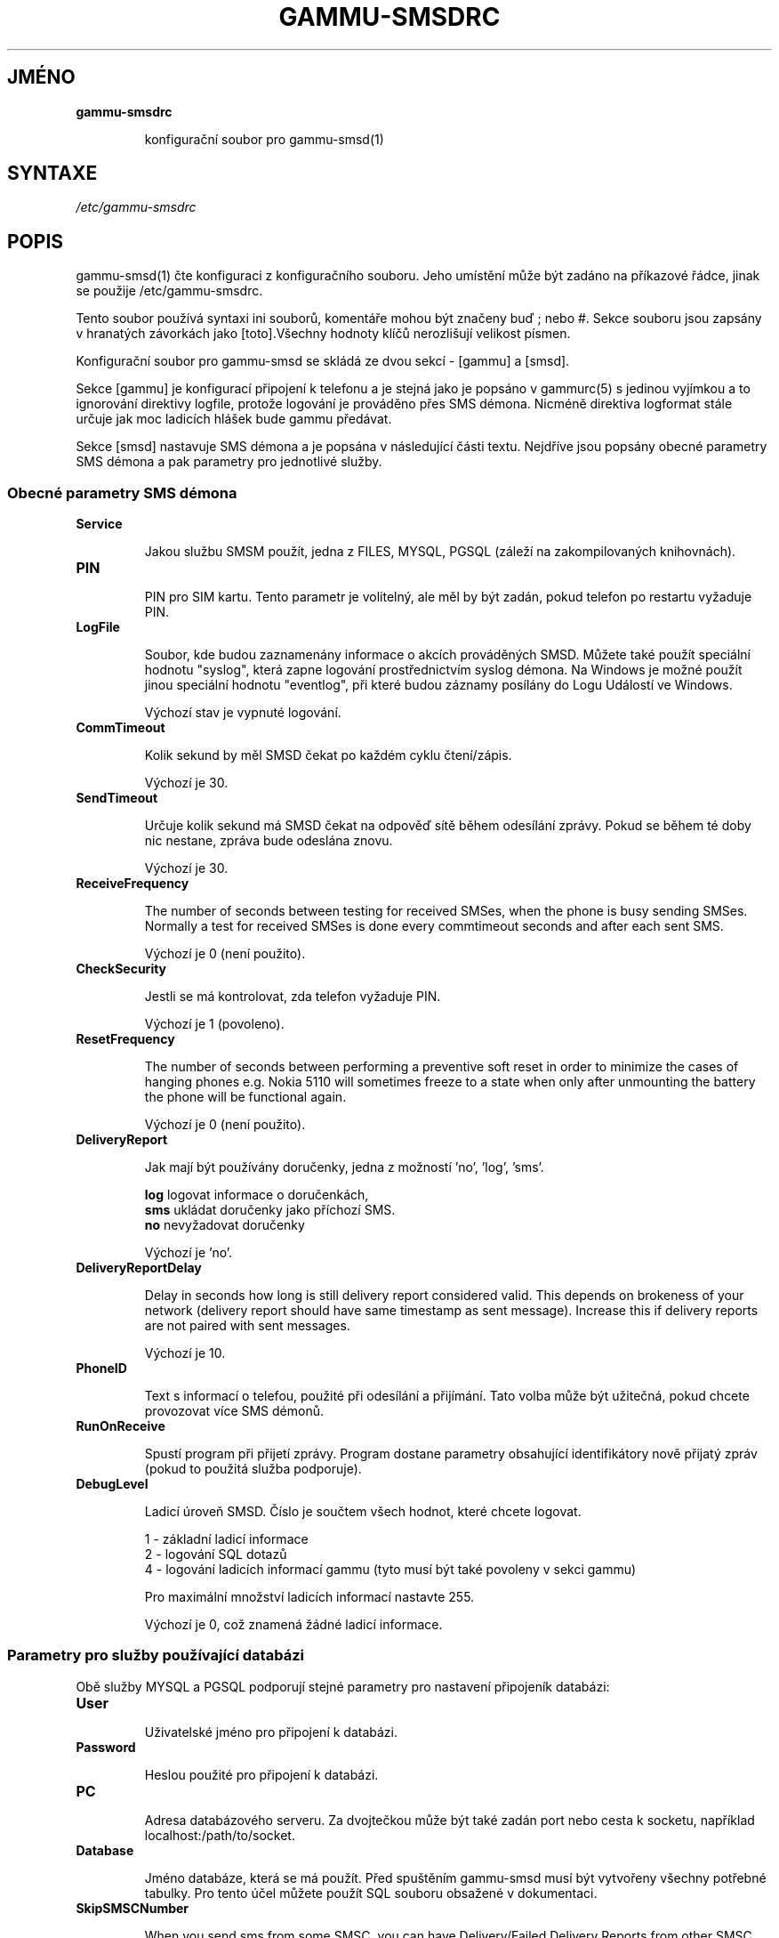 .\"*******************************************************************
.\"
.\" This file was generated with po4a. Translate the source file.
.\"
.\"*******************************************************************
.TH GAMMU\-SMSDRC 5 "Leden 4, 2009" "Gammu 1.23.0" "Dokumentace Gammu"
.SH JMÉNO

.TP 
\fBgammu\-smsdrc\fP

konfigurační soubor pro gammu\-smsd(1)
.SH SYNTAXE
\fI/etc/gammu\-smsdrc\fP
.SH POPIS
gammu\-smsd(1) čte konfiguraci z konfiguračního souboru. Jeho umístění může
být zadáno na příkazové řádce, jinak se použije /etc/gammu\-smsdrc.

Tento soubor používá syntaxi ini souborů, komentáře mohou být značeny buď ;
nebo #. Sekce souboru jsou zapsány v hranatých závorkách jako [toto].Všechny
hodnoty klíčů nerozlišují velikost písmen.

Konfigurační soubor pro gammu\-smsd se skládá ze dvou sekcí \- [gammu] a
[smsd].

Sekce [gammu] je konfigurací připojení k telefonu a je stejná jako je
popsáno v gammurc(5) s jedinou vyjímkou a to ignorování direktivy logfile,
protože logování je prováděno přes SMS démona. Nicméně direktiva logformat
stále určuje jak moc ladicích hlášek bude gammu předávat.

Sekce [smsd] nastavuje SMS démona a je popsána v následující části
textu. Nejdříve jsou popsány obecné parametry SMS démona a pak parametry pro
jednotlivé služby.

.SS "Obecné parametry SMS démona"

.TP 
\fBService\fP

Jakou službu SMSM použít, jedna z FILES, MYSQL, PGSQL (záleží na
zakompilovaných knihovnách).

.TP 
\fBPIN\fP

PIN pro SIM kartu. Tento parametr je volitelný, ale měl by být zadán, pokud
telefon po restartu vyžaduje PIN.

.TP 
\fBLogFile\fP

Soubor, kde budou zaznamenány informace o akcích prováděných SMSD. Můžete
také použít speciální hodnotu "syslog", která zapne logování prostřednictvím
syslog démona. Na Windows je možné použít jinou speciální hodnotu
"eventlog", při které budou záznamy posílány do Logu Událostí ve Windows.

Výchozí stav je vypnuté logování.

.TP 
\fBCommTimeout\fP

Kolik sekund by měl SMSD čekat po každém cyklu čtení/zápis.

Výchozí je 30.

.TP 
\fBSendTimeout\fP

Určuje kolik sekund má SMSD čekat na odpověď sítě během odesílání
zprávy. Pokud se během té doby nic nestane, zpráva bude odeslána znovu.

Výchozí je 30.

.TP 
\fBReceiveFrequency\fP

The number of seconds between testing for received SMSes, when the phone is
busy sending SMSes. Normally a test for received SMSes is done every
commtimeout seconds and after each sent SMS.

Výchozí je 0 (není použito).

.TP 
\fBCheckSecurity\fP

Jestli se má kontrolovat, zda telefon vyžaduje PIN.

Výchozí je 1 (povoleno).

.TP 
\fBResetFrequency\fP

The number of seconds between performing a preventive soft reset in order to
minimize the cases of hanging phones e.g. Nokia 5110 will sometimes freeze
to a state when only after unmounting the battery the phone will be
functional again.

Výchozí je 0 (není použito).

.TP 
\fBDeliveryReport\fP

Jak mají být používány doručenky, jedna z možností 'no', 'log', 'sms'.

\fBlog\fP logovat informace o doručenkách,
.br
\fBsms\fP ukládat doručenky jako příchozí SMS.
.br
\fBno\fP nevyžadovat doručenky

Výchozí je 'no'.

.TP 
\fBDeliveryReportDelay\fP

Delay in seconds how long is still delivery report considered valid. This
depends on brokeness of your network (delivery report should have same
timestamp as sent message). Increase this if delivery reports are not paired
with sent messages.
                      
Výchozí je 10.

.TP 
\fBPhoneID\fP

Text s informací o telefou, použité při odesílání a přijímání. Tato volba
může být užitečná, pokud chcete provozovat více SMS démonů.

.TP 
\fBRunOnReceive\fP

Spustí program při přijetí zprávy. Program dostane parametry obsahující
identifikátory nově přijatý zpráv (pokud to použitá služba podporuje).

.TP 
\fBDebugLevel\fP

Ladicí úroveň SMSD. Číslo je součtem všech hodnot, které chcete logovat.

1 \- základní ladicí informace
.br
2 \- logování SQL dotazů
.br
4 \- logování ladicích informací gammu (tyto musí být také povoleny v sekci
gammu)

Pro maximální množství ladicích informací nastavte 255.

Výchozí je 0, což znamená žádné ladicí informace.

.SS "Parametry pro služby používající databázi"

Obě služby MYSQL a PGSQL podporují stejné parametry pro nastavení připojeník
databázi:

.TP 
\fBUser\fP

Uživatelské jméno pro připojení k databázi.

.TP 
\fBPassword\fP

Heslou použité pro připojení k databázi.

.TP 
\fBPC\fP

Adresa databázového serveru. Za dvojtečkou může být také zadán port nebo
cesta k socketu, například localhost:/path/to/socket.

.TP 
\fBDatabase\fP

Jméno databáze, která se má použít. Před spuštěním gammu\-smsd musí být
vytvořeny všechny potřebné tabulky. Pro tento účel můžete použít SQL souboru
obsažené v dokumentaci.

.TP 
\fBSkipSMSCNumber\fP

When you send sms from some SMSC, you can have Delivery/Failed Delivery
Reports from other SMSC number. You can set here number of this "buggy" SMSC
used by you and Gammu will not check it's number during assigning reports to
sent SMS.

.SS "Parametry pro službu používající soubory"

The FILES backend accepts following configuration options. Please note that
all path should contain trailing path separator (na UnixovÃ½ systÃ©mech /):


.TP 
\fBInboxPath\fP

Kde jsou ukládány přijaté zprávy.

Výchozí je aktuální adresář.

.TP 
\fBOutboxPath\fP

Kde jsou umístěny zprávy ve frontě k odeslání.

Výchozí je aktuální adresář.

.TP 
\fBSentSMSPath\fP

Kde jsou ukládány přenesené zprávy. Pokud je cesta stejná jako OutBoxPath,
zprávyjsou vymazány.

Výchozí je mazat přenesené zprávy.

.TP 
\fBErrorSMSPath\fP

Kde jsou umístěny SMS po chybě při odesílání.

Výchozí je stejné jako SentSMSPath.

.TP 
\fBInboxFormat\fP

The format in which the SMS will be stored: 'detail', 'unicode',
\&'standard'.  The 'detail' format is the format used for backup. See below.
\&'standard' is in the standard character set.

Výchozí je 'unicode'.

.TP 
\fBTransmitFormat\fP

Formát přenosu SMS: 'auto', 'unicode', '7bit'.

Výchozí je 'auto'.

.SH PŘÍKLAD

Kompletnější ukázka je dostupná v dokumentaci Gammu. Pro jednoduchost
následující příklady neobsahují sekci [gammu], na její příkladu se můžete
podívat do gammurc(5).

Konfigurační soubor pro SMSD používající službu FILES by mohl vypadat takto:

.RS
.sp
.nf
.ne 7
[smsd]
Service = files
PIN = 1234
LogFile = syslog
InboxPath = /var/spool/sms/inbox/
OutboPpath = /var/spool/sms/outbox/
SentSMSPath = /var/spool/sms/sent/
ErrorSMSPath = /var/spool/sms/error/
.fi
.sp
.RE
.PP

Pokud chcete použít službu MYSQL, bute potřebovat přibližně toto:

.RS
.sp
.nf
.ne 7
[smsd]
Service = mysql
PIN = 1234
LogFile = syslog
User = smsd
Password = smsd
PC = localhost
Database = smsd
.fi
.sp
.RE
.PP


.SH "DALŠÍ INFORMACE"
gammu\-smsd(1), gammu(1), gammurc(5)
.SH AUTOR
gammu\-smsd a tuto manuálovou stránku napsal Michal Čihař
<michal@cihar.com>.
.SH COPYRIGHT
Copyright \(co 2009 Michal Čihař a další autoři.  Licence GPLv2: GNU GPL
verze 2 <http://www.gnu.org/licenses/old\-licenses/gpl\-2.0.html>
.br
Tento program je volný software; můžete jej šířit a modifikovat.  Není
poskytována ŽÁDNÁ ZÁRUKA, v rozsahu jaký je povolen zákonem.
.SH "HLÁŠENÍ CHYB"
Prosím hlašte chyby na <http://bugs.cihar.com>.
